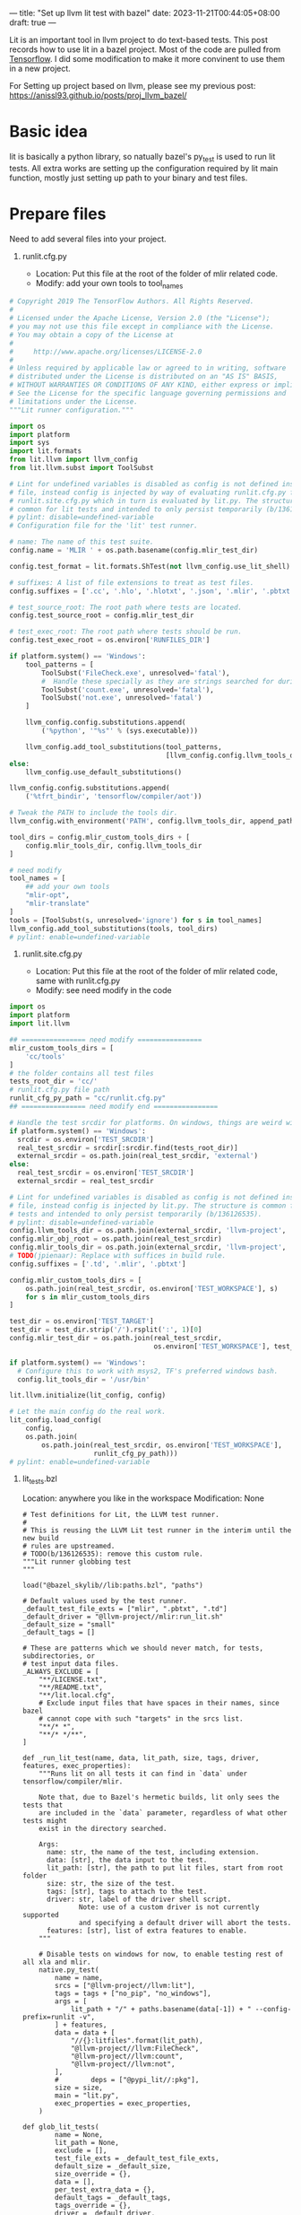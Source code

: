 ---
title: "Set up llvm lit test with bazel"
date: 2023-11-21T00:44:05+08:00
draft: true
---

Lit is an important tool in llvm project to do text-based tests. This post records how to use lit in a bazel project. Most of the code are pulled from [[https://github.com/tensorflow/tensorflow][Tensorflow]]. I did some modification to make it more convinent to use them in a new project.

For Setting up project based on llvm, please see my previous post: https://anissl93.github.io/posts/proj_llvm_bazel/

* Basic idea
lit is basically a python library, so natually bazel's py_test is used to run lit tests. All extra works are setting up the configuration required by lit main function, mostly just setting up path to your binary and test files.
* Prepare files

Need to add several files into your project.

1. runlit.cfg.py

   - Location: Put this file at the root of the folder of mlir related code.
   - Modify: add your own tools to tool_names

#+begin_src python
# Copyright 2019 The TensorFlow Authors. All Rights Reserved.
#
# Licensed under the Apache License, Version 2.0 (the "License");
# you may not use this file except in compliance with the License.
# You may obtain a copy of the License at
#
#     http://www.apache.org/licenses/LICENSE-2.0
#
# Unless required by applicable law or agreed to in writing, software
# distributed under the License is distributed on an "AS IS" BASIS,
# WITHOUT WARRANTIES OR CONDITIONS OF ANY KIND, either express or implied.
# See the License for the specific language governing permissions and
# limitations under the License.
"""Lit runner configuration."""

import os
import platform
import sys
import lit.formats
from lit.llvm import llvm_config
from lit.llvm.subst import ToolSubst

# Lint for undefined variables is disabled as config is not defined inside this
# file, instead config is injected by way of evaluating runlit.cfg.py from
# runlit.site.cfg.py which in turn is evaluated by lit.py. The structure is
# common for lit tests and intended to only persist temporarily (b/136126535).
# pylint: disable=undefined-variable
# Configuration file for the 'lit' test runner.

# name: The name of this test suite.
config.name = 'MLIR ' + os.path.basename(config.mlir_test_dir)

config.test_format = lit.formats.ShTest(not llvm_config.use_lit_shell)

# suffixes: A list of file extensions to treat as test files.
config.suffixes = ['.cc', '.hlo', '.hlotxt', '.json', '.mlir', '.pbtxt', '.py']

# test_source_root: The root path where tests are located.
config.test_source_root = config.mlir_test_dir

# test_exec_root: The root path where tests should be run.
config.test_exec_root = os.environ['RUNFILES_DIR']

if platform.system() == 'Windows':
    tool_patterns = [
        ToolSubst('FileCheck.exe', unresolved='fatal'),
        #  Handle these specially as they are strings searched for during testing.
        ToolSubst('count.exe', unresolved='fatal'),
        ToolSubst('not.exe', unresolved='fatal')
    ]

    llvm_config.config.substitutions.append(
        ('%python', '"%s"' % (sys.executable)))

    llvm_config.add_tool_substitutions(tool_patterns,
                                       [llvm_config.config.llvm_tools_dir])
else:
    llvm_config.use_default_substitutions()

llvm_config.config.substitutions.append(
    ('%tfrt_bindir', 'tensorflow/compiler/aot'))

# Tweak the PATH to include the tools dir.
llvm_config.with_environment('PATH', config.llvm_tools_dir, append_path=True)

tool_dirs = config.mlir_custom_tools_dirs + [
    config.mlir_tools_dir, config.llvm_tools_dir
]

# need modify
tool_names = [
    ## add your own tools
    "mlir-opt",
    "mlir-translate"
]
tools = [ToolSubst(s, unresolved='ignore') for s in tool_names]
llvm_config.add_tool_substitutions(tools, tool_dirs)
# pylint: enable=undefined-variable
#+end_src

 2. runlit.site.cfg.py

    - Location: Put this file at the root of the folder of mlir related code, same with runlit.cfg.py
    - Modify: see need modify in the code

#+begin_src python
import os
import platform
import lit.llvm

## ================ need modify ================
mlir_custom_tools_dirs = [
    'cc/tools'
]
# the folder contains all test files
tests_root_dir = 'cc/'
# runlit.cfg.py file path
runlit_cfg_py_path = "cc/runlit.cfg.py"
## ================ need modify end ================

# Handle the test srcdir for platforms. On windows, things are weird with bazel.
if platform.system() == 'Windows':
  srcdir = os.environ['TEST_SRCDIR']
  real_test_srcdir = srcdir[:srcdir.find(tests_root_dir)]
  external_srcdir = os.path.join(real_test_srcdir, 'external')
else:
  real_test_srcdir = os.environ['TEST_SRCDIR']
  external_srcdir = real_test_srcdir

# Lint for undefined variables is disabled as config is not defined inside this
# file, instead config is injected by lit.py. The structure is common for lit
# tests and intended to only persist temporarily (b/136126535).
# pylint: disable=undefined-variable
config.llvm_tools_dir = os.path.join(external_srcdir, 'llvm-project', 'llvm')
config.mlir_obj_root = os.path.join(real_test_srcdir)
config.mlir_tools_dir = os.path.join(external_srcdir, 'llvm-project', 'mlir')
# TODO(jpienaar): Replace with suffices in build rule.
config.suffixes = ['.td', '.mlir', '.pbtxt']

config.mlir_custom_tools_dirs = [
    os.path.join(real_test_srcdir, os.environ['TEST_WORKSPACE'], s)
    for s in mlir_custom_tools_dirs
]

test_dir = os.environ['TEST_TARGET']
test_dir = test_dir.strip('/').rsplit(':', 1)[0]
config.mlir_test_dir = os.path.join(real_test_srcdir,
                                    os.environ['TEST_WORKSPACE'], test_dir)

if platform.system() == 'Windows':
  # Configure this to work with msys2, TF's preferred windows bash.
  config.lit_tools_dir = '/usr/bin'

lit.llvm.initialize(lit_config, config)

# Let the main config do the real work.
lit_config.load_config(
    config,
    os.path.join(
        os.path.join(real_test_srcdir, os.environ['TEST_WORKSPACE'],
                     runlit_cfg_py_path)))
# pylint: enable=undefined-variable
#+end_src


 3. lit_tests.bzl

    Location: anywhere you like in the workspace
    Modification: None

    #+begin_src bazel
 # Test definitions for Lit, the LLVM test runner.
 #
 # This is reusing the LLVM Lit test runner in the interim until the new build
 # rules are upstreamed.
 # TODO(b/136126535): remove this custom rule.
 """Lit runner globbing test
 """

 load("@bazel_skylib//lib:paths.bzl", "paths")

 # Default values used by the test runner.
 _default_test_file_exts = ["mlir", ".pbtxt", ".td"]
 _default_driver = "@llvm-project//mlir:run_lit.sh"
 _default_size = "small"
 _default_tags = []

 # These are patterns which we should never match, for tests, subdirectories, or
 # test input data files.
 _ALWAYS_EXCLUDE = [
     "**/LICENSE.txt",
     "**/README.txt",
     "**/lit.local.cfg",
     # Exclude input files that have spaces in their names, since bazel
     # cannot cope with such "targets" in the srcs list.
     "**/* *",
     "**/* */**",
 ]

 def _run_lit_test(name, data, lit_path, size, tags, driver, features, exec_properties):
     """Runs lit on all tests it can find in `data` under tensorflow/compiler/mlir.

     Note that, due to Bazel's hermetic builds, lit only sees the tests that
     are included in the `data` parameter, regardless of what other tests might
     exist in the directory searched.

     Args:
       name: str, the name of the test, including extension.
       data: [str], the data input to the test.
       lit_path: [str], the path to put lit files, start from root folder
       size: str, the size of the test.
       tags: [str], tags to attach to the test.
       driver: str, label of the driver shell script.
               Note: use of a custom driver is not currently supported
               and specifying a default driver will abort the tests.
       features: [str], list of extra features to enable.
     """

     # Disable tests on windows for now, to enable testing rest of all xla and mlir.
     native.py_test(
         name = name,
         srcs = ["@llvm-project//llvm:lit"],
         tags = tags + ["no_pip", "no_windows"],
         args = [
             lit_path + "/" + paths.basename(data[-1]) + " --config-prefix=runlit -v",
         ] + features,
         data = data + [
             "//{}:litfiles".format(lit_path),
             "@llvm-project//llvm:FileCheck",
             "@llvm-project//llvm:count",
             "@llvm-project//llvm:not",
         ],
         #        deps = ["@pypi_lit//:pkg"],
         size = size,
         main = "lit.py",
         exec_properties = exec_properties,
     )

 def glob_lit_tests(
         name = None,
         lit_path = None,
         exclude = [],
         test_file_exts = _default_test_file_exts,
         default_size = _default_size,
         size_override = {},
         data = [],
         per_test_extra_data = {},
         default_tags = _default_tags,
         tags_override = {},
         driver = _default_driver,
         features = [],
         exec_properties = {}):
     """Creates all plausible Lit tests (and their inputs) under this directory.

     Args:
       name: str, name of the test_suite rule to generate for running all tests.
       exclude: [str], paths to exclude (for tests and inputs).
       test_file_exts: [str], extensions for files that are tests.
       default_size: str, the test size for targets not in "size_override".
       size_override: {str: str}, sizes to use for specific tests.
       data: [str], additional input data to the test.
       per_test_extra_data: {str: [str]}, extra data to attach to a given file.
       default_tags: [str], additional tags to attach to the test.
       tags_override: {str: str}, tags to add to specific tests.
       driver: str, label of the driver shell script.
               Note: use of a custom driver is not currently supported
               and specifying a default driver will abort the tests.
       features: [str], list of extra features to enable.
       exec_properties: a dictionary of properties to pass on.
     """

     # Ignore some patterns by default for tests and input data.
     exclude = _ALWAYS_EXCLUDE + exclude

     tests = native.glob(
         ["*." + ext for ext in test_file_exts],
         exclude = exclude,
     )

     # Run tests individually such that errors can be attributed to a specific
     # failure.
     all_tests = []
     for curr_test in tests:
         all_tests.append(curr_test + ".test")

         # Instantiate this test with updated parameters.
         _run_lit_test(
             name = curr_test + ".test",
             data = data + [curr_test] + per_test_extra_data.get(curr_test, []),
             lit_path = lit_path,
             size = size_override.get(curr_test, default_size),
             tags = default_tags + tags_override.get(curr_test, []),
             driver = driver,
             features = features,
             exec_properties = exec_properties,
         )

     # TODO: remove this check after making it a required param.
     if name:
         native.test_suite(
             name = name,
             tests = all_tests,
             tags = ["manual"],
         )

    #+end_src

    4. custom_lit_test.bzl

       Assume

 #+begin_src bazel
load("//:third_party/bazel_tools/lit_tests.bzl", "glob_lit_tests")
def pgd_lit_tests(name, data = []):
    glob_lit_tests(
        name = name,
        lit_path = "/path/to/root",
        data = data + [
            "@llvm-project//mlir:mlir-opt",
            # other binary here
        ],
    )
 #+end_src
